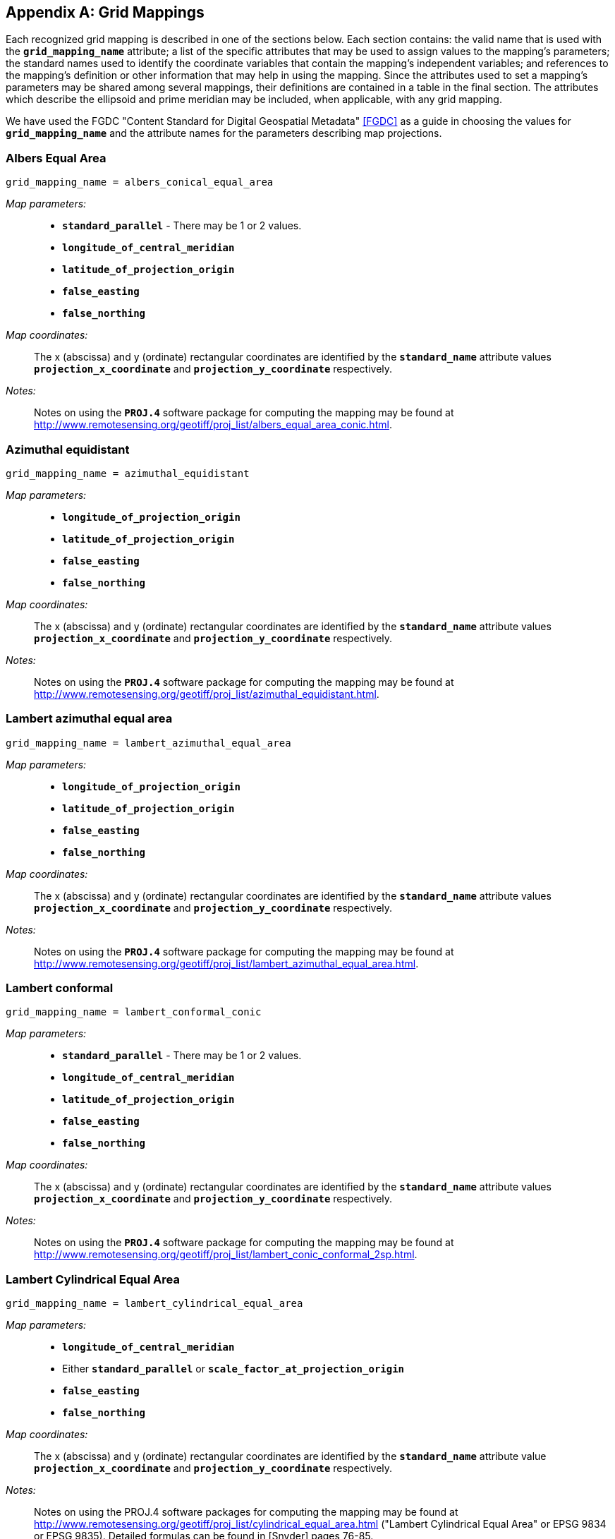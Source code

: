 
[[appendix-grid-mappings, Appendix F, Grid Mappings]]

[appendix]
== Grid Mappings

Each recognized grid mapping is described in one of the sections below.
Each section contains: the valid name that is used with the
**`grid_mapping_name`** attribute; a list of the specific attributes
that may be used to assign values to the mapping's parameters; the
standard names used to identify the coordinate variables that contain
the mapping's independent variables; and references to the mapping's
definition or other information that may help in using the mapping.
Since the attributes used to set a mapping's parameters may be shared
among several mappings, their definitions are contained in a table in
the final section. The attributes which describe the ellipsoid and prime
meridian may be included, when applicable, with any grid mapping.

We have used the FGDC "Content Standard for Digital Geospatial Metadata" <<FGDC>> as a guide in choosing the values for **`grid_mapping_name`** and the attribute names for the parameters describing map projections.


=== Albers Equal Area

----

grid_mapping_name = albers_conical_equal_area

----

__Map parameters:__:: 
* **`standard_parallel`** - There may be 1 or 2 values.
* **`longitude_of_central_meridian`**
* **`latitude_of_projection_origin`**
* **`false_easting`**
* **`false_northing`**

__Map coordinates:__:: The x (abscissa) and y (ordinate) rectangular coordinates are identified by the **`standard_name`** attribute values **`projection_x_coordinate`** and **`projection_y_coordinate`** respectively.

__Notes:__:: Notes on using the **`PROJ.4`** software package for computing the mapping may be found at link:$$http://www.remotesensing.org/geotiff/proj_list/albers_equal_area_conic.html$$[http://www.remotesensing.org/geotiff/proj_list/albers_equal_area_conic.html].


[[azimuthal-equidistant]]
=== Azimuthal equidistant

----

grid_mapping_name = azimuthal_equidistant
        
----

__Map parameters:__::
* **`longitude_of_projection_origin`**
* **`latitude_of_projection_origin`**
* **`false_easting`**
* **`false_northing`**

__Map coordinates:__:: The x (abscissa) and y (ordinate) rectangular coordinates are identified by the **`standard_name`** attribute values **`projection_x_coordinate`** and **`projection_y_coordinate`** respectively.

__Notes:__:: Notes on using the **`PROJ.4`** software package for computing the mapping may be found at link:$$http://www.remotesensing.org/geotiff/proj_list/azimuthal_equidistant.html$$[http://www.remotesensing.org/geotiff/proj_list/azimuthal_equidistant.html].


[[lambert-azimuthal-equal-area]]
=== Lambert azimuthal equal area

----

grid_mapping_name = lambert_azimuthal_equal_area
        
----

__Map parameters:__::
* **`longitude_of_projection_origin`**
* **`latitude_of_projection_origin`**
* **`false_easting`**
* **`false_northing`**

__Map coordinates:__:: The x (abscissa) and y (ordinate) rectangular coordinates are identified by the **`standard_name`** attribute values **`projection_x_coordinate`** and **`projection_y_coordinate`** respectively.

__Notes:__:: Notes on using the **`PROJ.4`** software package for computing the mapping may be found at link:$$http://www.remotesensing.org/geotiff/proj_list/lambert_azimuthal_equal_area.html$$[http://www.remotesensing.org/geotiff/proj_list/lambert_azimuthal_equal_area.html].


=== Lambert conformal

----

grid_mapping_name = lambert_conformal_conic
        
----

__Map parameters:__::
* **`standard_parallel`** - There may be 1 or 2 values.
* **`longitude_of_central_meridian`**
* **`latitude_of_projection_origin`**
* **`false_easting`**
* **`false_northing`**

__Map coordinates:__:: The x (abscissa) and y (ordinate) rectangular coordinates are identified by the **`standard_name`** attribute values **`projection_x_coordinate`** and **`projection_y_coordinate`** respectively.

__Notes:__:: Notes on using the **`PROJ.4`** software package for computing the mapping may be found at link:$$http://www.remotesensing.org/geotiff/proj_list/lambert_conic_conformal_2sp.html$$[http://www.remotesensing.org/geotiff/proj_list/lambert_conic_conformal_2sp.html].


=== Lambert Cylindrical Equal Area

----

grid_mapping_name = lambert_cylindrical_equal_area
      
----

__Map parameters:__::
* **`longitude_of_central_meridian`**
* Either **`standard_parallel`** or **`scale_factor_at_projection_origin`**
* **`false_easting`**
* **`false_northing`**

__Map coordinates:__:: The x (abscissa) and y (ordinate) rectangular coordinates are identified by the **`standard_name`** attribute value **`projection_x_coordinate`** and **`projection_y_coordinate`** respectively.

__Notes:__:: Notes on using the PROJ.4 software packages for computing the mapping may be found at link:$$http://www.remotesensing.org/geotiff/proj_list/cylindrical_equal_area.html$$[http://www.remotesensing.org/geotiff/proj_list/cylindrical_equal_area.html] ("Lambert Cylindrical Equal Area" or EPSG 9834 or EPSG 9835). Detailed formulas can be found in [Snyder] pages 76-85.


=== Latitude-Longitude

----

grid_mapping_name = latitude_longitude
      
----

This grid mapping defines the canonical 2D geographical coordinate system based upon latitude and longitude coordinates on a spherical Earth. It is included so that the figure of the Earth can be described.

__Map parameters:__:: None.

__Map coordinates:__:: The rectangular coordinates are longitude and latitude 
identified by the usual conventions 
(<<latitude-coordinate>> and <<longitude-coordinate>>).


=== Mercator

----

grid_mapping_name = mercator
      
----

__Map parameters:__::
* **`longitude_of_projection_origin`**
* Either **`standard_parallel`** (EPSG 9805) or **`scale_factor_at_projection_origin`** (EPSG 9804)
* **`false_easting`**
* **`false_northing`**

__Map coordinates:__:: The x (abscissa) and y (ordinate) rectangular coordinates are identified by the **`standard_name`** attribute value **`projection_x_coordinate`** and **`projection_y_coordinate`** respectively.

__Notes:__:: Notes on using the PROJ.4 software packages for computing the mapping may be found at link:$$http://www.remotesensing.org/geotiff/proj_list/mercator_1sp.html$$[http://www.remotesensing.org/geotiff/proj_list/mercator_1sp.html] ("Mercator (1SP)" or EPSG 9804) or link:$$http://www.remotesensing.org/geotiff/proj_list/mercator_2sp.html$$[http://www.remotesensing.org/geotiff/proj_list/mercator_2sp.html] ("Mercator (2SP)" or EPSG 9805).
          
+
More information on formulas available in <<OGP-EPSG_GN7_2>>.


=== Orthographic

----

grid_mapping_name = orthographic
      
----

__Map parameters:__::
* **`longitude_of_projection_origin`**
* **`latitude_of_projection_origin`**
* **`false_easting`**
* **`false_northing`**

__Map coordinates:__:: The x (abscissa) and y (ordinate) rectangular coordinates are identified by the **`standard_name`** attribute value **`projection_x_coordinate`** and **`projection_y_coordinate`** respectively.

__Notes:__:: Notes on using the PROJ.4 software packages for computing the mapping may be found at link:$$http://www.remotesensing.org/geotiff/proj_list/orthographic.html$$[http://www.remotesensing.org/geotiff/proj_list/orthographic.html] ("Orthographic" or EPSG 9840).
          
+
More information on formulas available in <<OGP-EPSG_GN7_2>>.


[[polar-stereographic]]

=== Polar stereographic

----

grid_mapping_name = polar_stereographic
      
----

__Map parameters:__::
* **`straight_vertical_longitude_from_pole`**
* **`latitude_of_projection_origin`** - Either +90. or -90.
* Either **`standard_parallel`** or **`scale_factor_at_projection_origin`**
* **`false_easting`**
* **`false_northing`**

__Map coordinates:__:: The x (abscissa) and y (ordinate) rectangular coordinates are identified by the **`standard_name`** attribute values **`projection_x_coordinate`** and **`projection_y_coordinate`** respectively.

__Notes:__:: Notes on using the **`PROJ.4`** software package for computing the mapping may be found at link:$$http://www.remotesensing.org/geotiff/proj_list/polar_stereographic.html$$[http://www.remotesensing.org/geotiff/proj_list/polar_stereographic.html].


=== Rotated pole

----

grid_mapping_name = rotated_latitude_longitude
        
----

__Map parameters:__::
* **`grid_north_pole_latitude`**
* **`grid_north_pole_longitude`**
* **`north_pole_grid_longitude`** - This parameter is option (default is 0).

__Map coordinates:__:: The rotated latitude and longitude coordinates are identified by the **`standard_name`** attribute values **`grid_latitude`** and **`grid_longitude`** respectively.

__Notes:__:: 
{nbsp}


=== Sinusoidal

----

grid_mapping_name = sinusoidal
        
----

__Map parameters:__::
* **`longitude_of_projection_origin`**
* **`false_easting`**
* **`false_northing`**

__Map coordinates:__:: The x (abscissa) and y (ordinate) rectangular coordinates are identified by the **`standard_name`** attribute values **`projection_x_coordinate`** and **`projection_y_coordinate`** respectively.

__Notes:__:: Notes on using the **`PROJ.4`** software package for computing the mapping may be found at link:$$http://www.remotesensing.org/geotiff/proj_list/sinusoidal.html$$[http://www.remotesensing.org/geotiff/proj_list/sinusoidal.html]. Detailed formulas can be found in <<Snyder>>, pages 243-248.


=== Stereographic

----

grid_mapping_name = stereographic
        
----

__Map parameters:__::
* **`longitude_of_projection_origin`**
* **`latitude_of_projection_origin`**
* **`scale_factor_at_projection_origin`**
* **`false_easting`**
* **`false_northing`**

__Map coordinates:__:: The x (abscissa) and y (ordinate) rectangular coordinates are identified by the **`standard_name`** attribute values **`projection_x_coordinate`** and **`projection_y_coordinate`** respectively.

__Notes:__:: Formulas for the mapping and its inverse along with notes on using the **`PROJ.4`** software package for doing the calcuations may be found at link:$$http://www.remotesensing.org/geotiff/proj_list/stereographic.html$$[http://www.remotesensing.org/geotiff/proj_list/stereographic.html] . See the section "Polar stereographic" for the special case when the projection origin is one of the poles.


=== Transverse Mercator

----

grid_mapping_name = transverse_mercator
        
----

__Map parameters:__::
* **`scale_factor_at_central_meridian`**
* **`longitude_of_central_meridian`**
* **`latitude_of_projection_origin`**
* **`false_easting`**
* **`false_northing`**

__Map coordinates:__:: The x (abscissa) and y (ordinate) rectangular coordinates are identified by the **`standard_name`** attribute values **`projection_x_coordinate`** and **`projection_y_coordinate`** respectively.

__Notes:__:: Formulas for the mapping and its inverse along with notes on using the **`PROJ.4`** software package for doing the calcuations may be found at link:$$http://www.remotesensing.org/geotiff/proj_list/transverse_mercator.html$$[http://www.remotesensing.org/geotiff/proj_list/transverse_mercator.html].


[[vertical-perspective]]
=== Vertical perspective

----

grid_mapping_name = vertical_perspective
      
----

__Map parameters:__::
* **`latitude_of_projection_origin`**
* **`longitude_of_projection_origin`**
* **`perspective_point_height`**
* **`false_easting`**
* **`false_northing`**

__Map coordinates:__:: The x (abscissa) and y (ordinate) rectangular
coordinates are identified by the **`standard_name`** attribute value
**`projection_x_coordinate`** and **`projection_y_coordinate`**
respectively.
          
__Notes:__:: A general description of vertical perspective projection is
given in <<Snyder>>, pages 169-181.

+
The corresponding projection in PROJ.4 is nsper.
This should not be confused with the PROJ.4 geos projection.


In the following table the "Type" values are **S** for string and **N**
for numeric. 

[[table-grid-mapping-attributes]]
.Grid Mapping Attributes
[options="header",cols="6,1,16",caption="Table F.1. "]
|===============
| Attribute | Type | Description

| **`crs_wkt`** | S
| This optional attribute may be used to specify multiple coordinate system properties
  in well-known text (WKT) format. The syntax must conform to the WKT format as specified
  in reference <<OGC_CTS>>. Use of the **`crs_wkt`** attribute is described in section 5.6.1. 

| **`earth_radius`** | N
| Used to specify the radius, in metres, of the spherical
    figure used to approximate the shape of the Earth. This
    attribute should be specified for those projected coordinate
    reference systems in which the X-Y cartesian coordinates
    have been derived using a spherical Earth approximation. If
    the cartesian coordinates were derived using an ellipsoid,
    this attribute should not be defined. Example: "6371007",
    which is the radius of the GRS 1980 Authalic Sphere.

| **`false_easting`** | N
| The value added to all abscissa values in the rectangular
    coordinates for a map projection. This value frequently
    is assigned to eliminate negative numbers. Expressed in
    the unit of the coordinate variable identified by the
    standard name **`projection_x_coordinate`**.

| **`false_northing`** | N
| The value added to all ordinate values in the rectangular
    coordinates for a map projection. This value frequently
    is assigned to eliminate negative numbers. Expressed in
    the unit of the coordinate variable identified by the
    standard name **`projection_y_coordinate`**.

| **`geoid_name`** | S
| The name of the estimate or model of the geoid being used as a datum, 
    e.g. GEOID12B. Corresponds to an OGC WKT VERT_DATUM name. The geoid is 
    the surface of constant geopotential that the ocean would follow if it 
    were at rest. This attribute and **`geopotential_datum_name`** cannot both be specified.

| **`geopotential_datum_name`** | S

| The name of an estimated surface of constant geopotential being used as a datum, 
    e.g. NAVD88. Such a surface is often called an equipotential surface in geodesy. 
    Corresponds to an OGC WKT VERT_DATUM name. This attribute and **`geoid_name`** cannot 
    both be specified.

| **`grid_mapping_name`** | N
| The name used to identify the grid mapping.

| **`grid_north_pole_latitude`** | N
| True latitude (degrees_north) of the north pole of the rotated grid.

| **`grid_north_pole_longitude`** | N
| True longitude (degrees_east) of the north pole of the rotated grid.

| **`inverse_flattening`** | N
| Used to specify the __inverse__ flattening
    (__1/f__) of the ellipsoidal figure
    associated with the geodetic datum and used to approximate the shape
    of the Earth. The flattening (__f__) of the ellipsoid
    is related to the semi-major and semi-minor axes by the formula
    __f = (a-b)/a__. In the case
    of a spherical Earth this attribute should be omitted or set to zero.
    Example: 298.257222101 for the GRS 1980 ellipsoid. (Note: By
    convention the dimensions of an ellipsoid are specified using either
    the semi-major and semi-minor axis lengths, or the semi-major axis
    length and the inverse flattening. If all three attributes are
    specified then the supplied values must be consistent with the
    aforementioned formula.)

| **`latitude_of_projection_origin`** | N
| The latitude chosen as the origin of rectangular coordinates for a
    map projection.
    Domain: **`-90.0 &lt;= latitude_of_projection_origin &lt;= 90.0`**

| **`longitude_of_central_meridian`** | N
| The line of longitude at the center of a map projection generally used
    as the basis for constructing the projection.
    Domain: **`-180.0 &lt;= longitude_of_central_meridian &lt; 180.0`**

| **`longitude_of_prime_meridian`** | N
| Specifies the longitude, with respect to Greenwich, of the prime
    meridian associated with the geodetic datum. The prime meridian defines
    the origin from which longitude values are determined. Not to be
    confused with the projection origin longitude
    (cf. **`longitude_of_projection_origin`**, a.k.a. central
    meridian) which defines the longitude of the map projection origin.
    Domain: **`-180.0 &lt;= longitude_of_prime_meridian &lt; 180.0`**
    decimal degrees.
    Default = **`0.0`**

| **`longitude_of_projection_origin`** | N
| The longitude chosen as the origin of rectangular coordinates for a
    map projection.
    Domain: **`-180.0 &lt;= longitude_of_projection_origin &lt; 180.0`**

| **`north_pole_grid_longitude`** | N
| Longitude (degrees) of the true north pole in the rotated grid.

| **`perspective_point_height`** | N
| Records the height, __in metres__, of the map
    projection perspective point above the ellipsoid (or sphere). Used
    by perspective-type map projections, for example the Vertical
    Perspective Projection, which may be used to simulate the view from
    a Meteosat satellite.

| **`scale_factor_at_central_meridian`** | N
| A multiplier for reducing a distance obtained from a map by
    computation or scaling to the actual distance along the
    central meridian.
    Domain: **`scale_factor_at_central_meridian &gt; 0.0`**

| **`scale_factor_at_projection_origin`** | N
| A multiplier for reducing a distance obtained from
    a map by computation or scaling to the actual distance
    at the projection origin.
    Domain: **`scale_factor_at_projection_origin &gt; 0.0`**


| **`semi_major_axis`** | N
| Specifies the length, __in metres__, of the semi-major
    axis of the ellipsoidal figure associated with the geodetic datum and
    used to approximate the shape of the Earth. Commonly denoted using the
    symbol __a__. In the case of a spherical Earth
    approximation this attribute defines the radius of the Earth. See
    also the **`inverse_flattening`** attribute.

| **`semi_minor_axis`** | N
| Specifies the length, __in metres__, of the semi-minor
    axis of the ellipsoidal figure associated with the geodetic datum and
    used to approximate the shape of the Earth. Commonly denoted using the
    symbol __b__. In the case of a spherical Earth
    approximation this attribute should be omitted (the preferred option)
    or else set equal to the value of the semi_major_axis attribute. See
    also the inverse_flattening attribute.

| **`standard_parallel`** | N
| Specifies the line, or lines, of latitude at which the developable map
    projection surface (plane, cone, or cylinder) touches the reference
    sphere or ellipsoid used to represent the Earth. Since there is zero
    scale distortion along a standard parallel it is also referred to as
    a "latitude of true scale". In the situation where a conical
    developable surface intersects the reference ellipsoid there are two
    standard parallels, in which case this attribute can be used as a
    vector to record both latitude values, with the additional convention
    that the standard parallel nearest the pole (N or S) is provided first.
    Domain: **`-90.0 &lt;= standard_parallel &lt;= 90.0`**

| **`straight_vertical_longitude_from_pole`** | N
| The longitude to be oriented straight up from the North or South Pole.
    Domain: **`-180.0 &lt;= straight_vertical_longitude_from_pole &lt; 180.0`**
|===============

